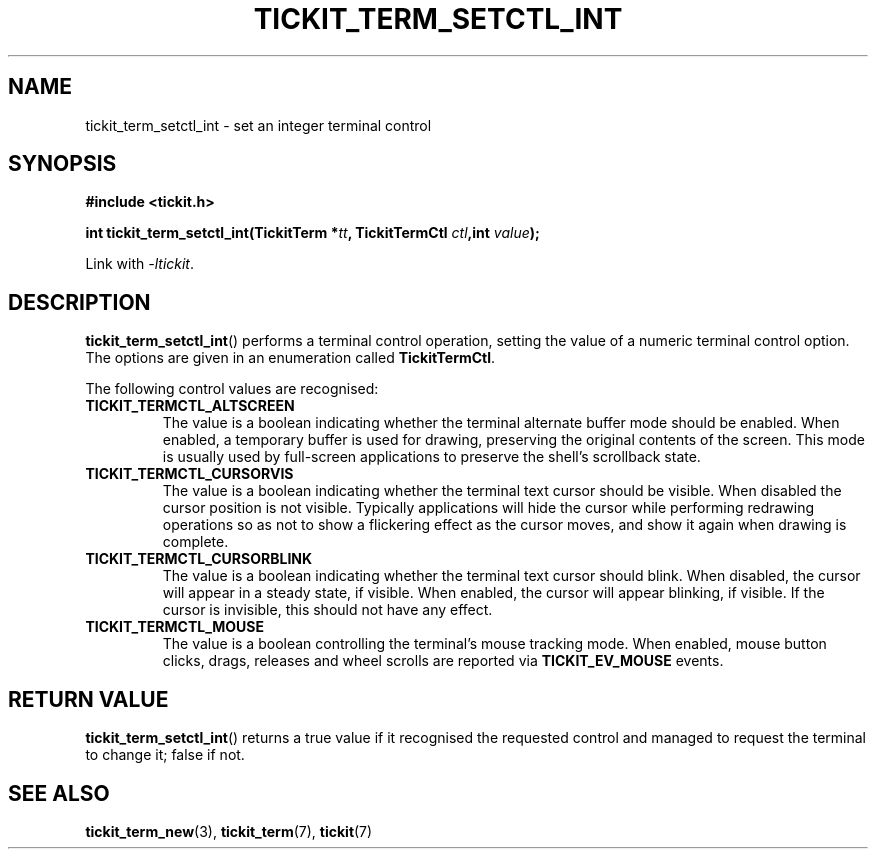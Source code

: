 .TH TICKIT_TERM_SETCTL_INT 3
.SH NAME
tickit_term_setctl_int \- set an integer terminal control
.SH SYNOPSIS
.nf
.B #include <tickit.h>
.sp
.BI "int tickit_term_setctl_int(TickitTerm *" tt ", TickitTermCtl " ctl ",int " value );
.fi
.sp
Link with \fI\-ltickit\fP.
.SH DESCRIPTION
\fBtickit_term_setctl_int\fP() performs a terminal control operation, setting the value of a numeric terminal control option. The options are given in an enumeration called \fBTickitTermCtl\fP.
.PP
The following control values are recognised:
.in
.TP
.B TICKIT_TERMCTL_ALTSCREEN
The value is a boolean indicating whether the terminal alternate buffer mode should be enabled. When enabled, a temporary buffer is used for drawing, preserving the original contents of the screen. This mode is usually used by full-screen applications to preserve the shell's scrollback state.
.TP
.B TICKIT_TERMCTL_CURSORVIS
The value is a boolean indicating whether the terminal text cursor should be visible. When disabled the cursor position is not visible. Typically applications will hide the cursor while performing redrawing operations so as not to show a flickering effect as the cursor moves, and show it again when drawing is complete.
.TP
.B TICKIT_TERMCTL_CURSORBLINK
The value is a boolean indicating whether the terminal text cursor should blink. When disabled, the cursor will appear in a steady state, if visible. When enabled, the cursor will appear blinking, if visible. If the cursor is invisible, this should not have any effect.
.TP
.B TICKIT_TERMCTL_MOUSE
The value is a boolean controlling the terminal's mouse tracking mode. When enabled, mouse button clicks, drags, releases and wheel scrolls are reported via \fBTICKIT_EV_MOUSE\fP events.
.SH "RETURN VALUE"
\fBtickit_term_setctl_int\fP() returns a true value if it recognised the requested control and managed to request the terminal to change it; false if not.
.SH "SEE ALSO"
.BR tickit_term_new (3),
.BR tickit_term (7),
.BR tickit (7)

